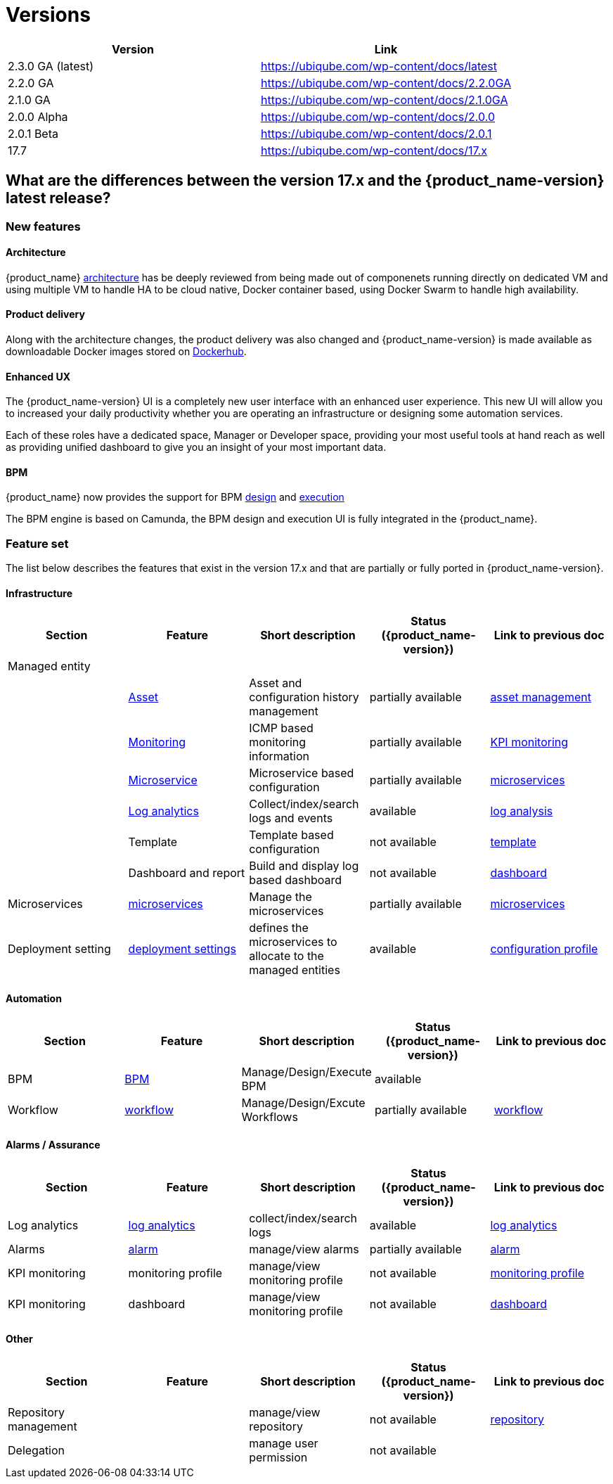 = Versions
:imagesdir: ./resources/
ifdef::env-github,env-browser[:outfilesuffix: .adoc]
:doctype: book

[cols=2*,options="header"]
|===
|Version | Link

| 2.3.0 GA (latest) |  https://ubiqube.com/wp-content/docs/latest
| 2.2.0 GA |  https://ubiqube.com/wp-content/docs/2.2.0GA
| 2.1.0 GA |  https://ubiqube.com/wp-content/docs/2.1.0GA
| 2.0.0 Alpha|  https://ubiqube.com/wp-content/docs/2.0.0
| 2.0.1 Beta|  https://ubiqube.com/wp-content/docs/2.0.1
| 17.7 |  link:https://ubiqube.com/wp-content/docs/17.x/user-guide[https://ubiqube.com/wp-content/docs/17.x]
|===

== What are the differences between the version 17.x and the {product_name-version} latest release?

=== New features

==== Architecture

{product_name} link:admin-guide/architecture_overview{outfilesuffix}[architecture] has be deeply reviewed from being made out of componenets running directly on dedicated VM and using multiple VM to handle HA to be cloud native, Docker container based, using Docker Swarm to handle high availability. 

==== Product delivery

Along with the architecture changes, the product delivery was also changed and {product_name-version} is made available as downloadable Docker images stored on link:https://hub.docker.com/orgs/ubiqube[Dockerhub].

==== Enhanced UX

The {product_name-version} UI is a completely new user interface with an enhanced user experience. This new UI will allow you to increased your daily productivity whether you are operating an infrastructure or designing some automation services. 

Each of these roles have a dedicated space, Manager or Developer space, providing your most useful tools at hand reach as well as providing unified dashboard to give you an insight of your most important data.

==== BPM

{product_name} now provides the support for BPM link:../developer-guide/bpm_editor{outfilesuffix}[design] and link:../user-guide/bpm{outfilesuffix}[execution]

The BPM engine is based on Camunda, the BPM design and execution UI is fully integrated in the {product_name}.

===  Feature set

The list below describes the features that exist in the version 17.x and that are partially or fully ported in  {product_name-version}.

==== Infrastructure

[cols=5*,options="header"]
|===
|   Section                | Feature                                                                    | Short description                     | Status ({product_name-version})  | Link to previous doc
|Managed entity     |                                                                            |                                       |           |  
|                   | link:../user-guide/managed_entities{outfilesuffix}#asset_info[Asset]       | Asset and configuration history management                     | partially available  | link:https://ubiqube.com/wp-content/docs/17.x/user-guide/Managed_Devices_and_Entities/device-history.html[asset management]
|                   | link:../user-guide/managed_entities{outfilesuffix}#monitoring[Monitoring]  | ICMP based monitoring information     | partially available   |  link:https://ubiqube.com/wp-content/docs/17.x/user-guide/Assurance/monitoring-profile.html[KPI monitoring]
|                   | link:../user-guide/managed_entities{outfilesuffix}#microservice[Microservice]| Microservice based configuration    | partially available   | link:https://ubiqube.com/wp-content/docs/17.x/user-guide/Configuration/Microservices/microservices.html[microservices]
|                   | link:../user-guide/assurance{outfilesuffix}#log_anal[Log analytics]        | Collect/index/search logs and events  | available   | link:https://ubiqube.com/wp-content/docs/17.x/user-guide/Assurance/log-analysis.html[log analysis]
|                   | Template                                                                   | Template based configuration          | not available|   link:https://ubiqube.com/wp-content/docs/17.x/user-guide/Configuration/Configuration_Template/configuration-template.html[template]
|                   | Dashboard and report                                                       | Build and display log based dashboard | not available  | link:https://ubiqube.com/wp-content/docs/17.x/user-guide/Assurance/dashboard.html[dashboard]
|Microservices |  link:../user-guide/configuration_microservices{outfilesuffix}[microservices]|Manage the microservices | partially available| link:https://ubiqube.com/wp-content/docs/17.x/user-guide/Configuration/Microservices/microservices.html[microservices]
|Deployment setting |  link:../user-guide/configuration_deployment_settings{outfilesuffix}[deployment settings]|defines the microservices to allocate to the managed entities|available| link:https://ubiqube.com/wp-content/docs/17.x/user-guide/Configuration/configuration-profile.html[configuration profile]

|===

==== Automation
[cols=5*,options="header"]
|===
|   Section                | Feature                                                                    | Short description                     | Status ({product_name-version})  | Link to previous doc
|BPM |  link:../user-guide/bpm{outfilesuffix}[BPM]| Manage/Design/Execute BPM |  available | 
|Workflow |  link:../automation_workflows{outfilesuffix}[workflow]|Manage/Design/Excute Workflows | partially available| link:https://ubiqube.com/wp-content/docs/17.x/user-guide/Automation/getting-started-developing-workflows.html[workflow]

|=== 

==== Alarms / Assurance

[cols=5*,options="header"]
|===
|   Section                | Feature                                                                    | Short description                     | Status ({product_name-version})  | Link to previous doc
|Log analytics |  link:../user-guide/assurance{outfilesuffix}[log analytics]| collect/index/search logs |  available | link:https://ubiqube.com/wp-content/docs/17.x/user-guide/Assurance/log-analysis.html[log analytics]
|Alarms |  link:../user-guide/assurance{outfilesuffix}[alarm]| manage/view alarms |  partially available | link:https://ubiqube.com/wp-content/docs/17.x/user-guide/Assurance/alarm-management.html[alarm]
|KPI monitoring |  monitoring profile | manage/view monitoring profile |  not available | link:https://ubiqube.com/wp-content/docs/17.x/user-guide/Assurance/monitoring-profile.html[monitoring profile]
|KPI monitoring |  dashboard| manage/view monitoring profile |  not available | link:https://ubiqube.com/wp-content/docs/17.x/user-guide/Assurance/dashboard.html[dashboard]

|===

==== Other

[cols=5*,options="header"]
|===
|   Section                | Feature                                                                    | Short description                     | Status ({product_name-version})  | Link to previous doc
|Repository management |   | manage/view repository |  not available | link:https://ubiqube.com/wp-content/docs/17.x/user-guide/Repository_Management/repository-management.html[repository]
|Delegation |   | manage user permission |  not available |

|===
